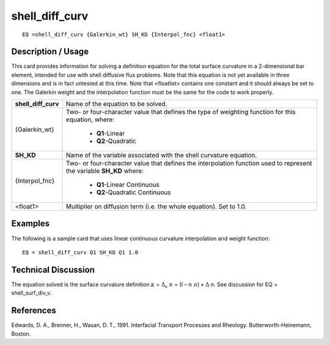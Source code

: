 *******************
**shell_diff_curv**
*******************

::

	EQ =shell_diff_curv {Galerkin_wt} SH_KD {Interpol_fnc} <float1>

-----------------------
**Description / Usage**
-----------------------

This card provides information for solving a definition equation for the total surface
curvature in a 2-dimensional bar element, intended for use with shell diffusive flux
problems. Note that this equation is not yet available in three dimensions and is in fact
untested at this time. Note that <floatlist> contains one constant and it should always be
set to one. The Galerkin weight and the interpolation function must be the same for the
code to work properly.

+-------------------+----------------------------------------------------------+
|**shell_diff_curv**|Name of the equation to be solved.                        |
+-------------------+----------------------------------------------------------+
|{Galerkin_wt}      |Two- or four-character value that defines the type of     |
|                   |weighting function for this equation, where:              |
|                   |                                                          |
|                   | * **Q1**-Linear                                          |
|                   | * **Q2**-Quadratic                                       |
+-------------------+----------------------------------------------------------+
|**SH_KD**          |Name of the variable associated with the shell curvature  |
|                   |equation.                                                 |
+-------------------+----------------------------------------------------------+
|{Interpol_fnc}     |Two- or four-character value that defines the             |
|                   |interpolation function used to represent the variable     |
|                   |**SH_KD** where:                                          |
|                   |                                                          |
|                   | * **Q1**-Linear Continuous                               |
|                   | * **Q2**-Quadratic Continuous                            |
+-------------------+----------------------------------------------------------+
|<float1>           |Multiplier on diffusion term (i.e. the whole equation).   |
|                   |Set to 1.0.                                               |
+-------------------+----------------------------------------------------------+

------------
**Examples**
------------

The following is a sample card that uses linear continuous curvature interpolation and
weight function:
::

   EQ = shell_diff_curv Q1 SH_KD Q1 1.0

-------------------------
**Technical Discussion**
-------------------------

The equation solved is the surface curvature definition :math:`\kappa` = :math:`\Delta_s` :math:`\underline{n}` = (I – :math:`\underline{n}` :math:`\underline{n}`) • :math:`\Delta` n. See
discussion for EQ = shell_surf_div_v.



--------------
**References**
--------------

Edwards, D. A., Brenner, H., Wasan, D. T., 1991. Interfacial Transport Processes and
Rheology. Butterworth-Heinemann, Boston.